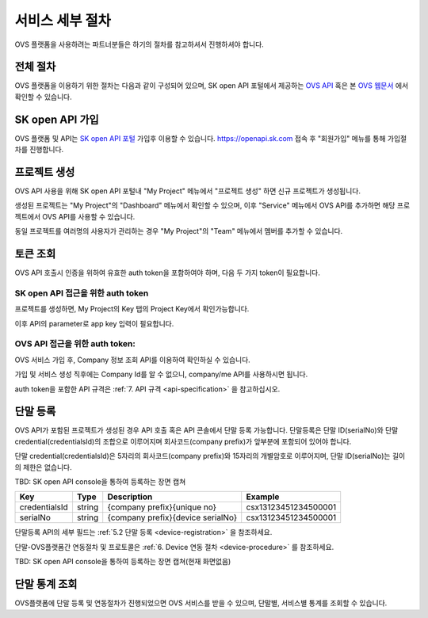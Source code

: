 .. |br| raw:: html

   <br />


.. _service-procedure:

서비스 세부 절차
=======================================

OVS 플랫폼을 사용하려는 파트너분들은 하기의 절차를 참고하셔서 진행하셔야 합니다. 


.. _service-procedure-overview:

전체 절차
------------------

.. rst-class:: text-align-justify

OVS 플랫폼을 이용하기 위한 절차는 다음과 같이 구성되어 있으며,
SK open API 포털에서 제공하는 `OVS API <https://openapi.sk.com/>`__ 혹은 본 `OVS 웹문서 <https://ovs-document.readthedocs.io/>`__ 에서 확인할 수 있습니다.

.. image:: images/procedure_ovs4.png
	:width: 80%
	:align: center


.. _service-procedure-step1:

SK open API 가입
---------------------
OVS 플랫폼 및 API는 `SK open API 포털 <https://openapi.sk.com/>`__ 가입후 이용할 수 있습니다. 
https://openapi.sk.com 접속 후 "회원가입" 메뉴를 통해 가입절차를 진행합니다. 

.. image:: images/skoa_1.png
	:width: 80%
	:align: center


.. _service-procedure-step2:

프로젝트 생성
---------------------
OVS API 사용을 위해 SK open API 포털내 "My Project" 메뉴에서 "프로젝트 생성" 하면 신규 프로젝트가 생성됩니다. 

.. image:: images/skoa_2.png
	:width: 80%
	:align: center

생성된 프로젝트는 "My Project"의 "Dashboard" 메뉴에서 확인할 수 있으며, 
이후 "Service" 메뉴에서 OVS API를 추가하면 해당 프로젝트에서 OVS API를 사용할 수 있습니다. 

동일 프로젝트를 여러명의 사용자가 관리하는 경우 "My Project"의 "Team" 메뉴에서 멤버를 추가할 수 있습니다.

.. image:: images/skoa_3.png
	:width: 80%
	:align: center


.. _service-procedure-step3:

토큰 조회
---------------------
OVS API 호출시 인증을 위하여 유효한 auth token을 포함하여야 하며, 다음 두 가지 token이 필요합니다.


SK open API 접근을 위한 auth token
......................................
프로젝트를 생성하면, My Project의 Key 탭의 Project Key에서 확인가능합니다.

.. image:: images/skoa_4_1.png
	:width: 80%
	:align: center

이후 API의 parameter로 app key 입력이 필요합니다. 


OVS API 접근을 위한 auth token: 
......................................
OVS 서비스 가입 후, Company 정보 조회 API를 이용하여 확인하실 수 있습니다. 

가입 및 서비스 생성 직후에는 Company Id를 알 수 없으니, company/me API를 사용하시면 됩니다. 

auth token을 포함한 API 규격은 :ref:`7. API 규격 <api-specification>` 을 참고하십시오.


.. _service-procedure-step4:

단말 등록
---------------------
OVS API가 포함된 프로젝트가 생성된 경우 API 호출 혹은 API 콘솔에서 단말 등록 가능합니다. 
단말등록은 단말 ID(serialNo)와 단말 credential(credentialsId)의 조합으로 이루어지며 회사코드(company prefix)가 앞부분에 포함되어 있어야 합니다. 

단말 credential(credentialsId)은 5자리의 회사코드(company prefix)와 15자리의 개별암호로 이루어지며, 
단말 ID(serialNo)는 길이의 제한은 없습니다. 

TBD: SK open API console을 통하여 등록하는 장면 캡쳐

+---------------+--------+-----------------------------------+--------------------------+
| Key           | Type   | Description                       | Example                  |
+===============+========+===================================+==========================+
| credentialsId | string | {company prefix}{unique no}       | csx13123451234500001     |
+---------------+--------+-----------------------------------+--------------------------+
| serialNo      | string | {company prefix}{device serialNo} | csx13123451234500001     |
+---------------+--------+-----------------------------------+--------------------------+

단말등록 API의 세부 필드는 :ref:`5.2 단말 등록 <device-registration>` 을 참조하세요. 

단말-OVS플랫폼간 연동절차 및 프로토콜은 :ref:`6. Device 연동 절차 <device-procedure>` 를 참조하세요.

TBD: SK open API console을 통하여 등록하는 장면 캡쳐(현재 화면없음)

.. _service-procedure-step5:

단말 통계 조회 
---------------------
OVS플랫폼에 단말 등록 및 연동절차가 진행되었으면 OVS 서비스를 받을 수 있으며, 단말별, 서비스별 통계를 조회할 수 있습니다. 


